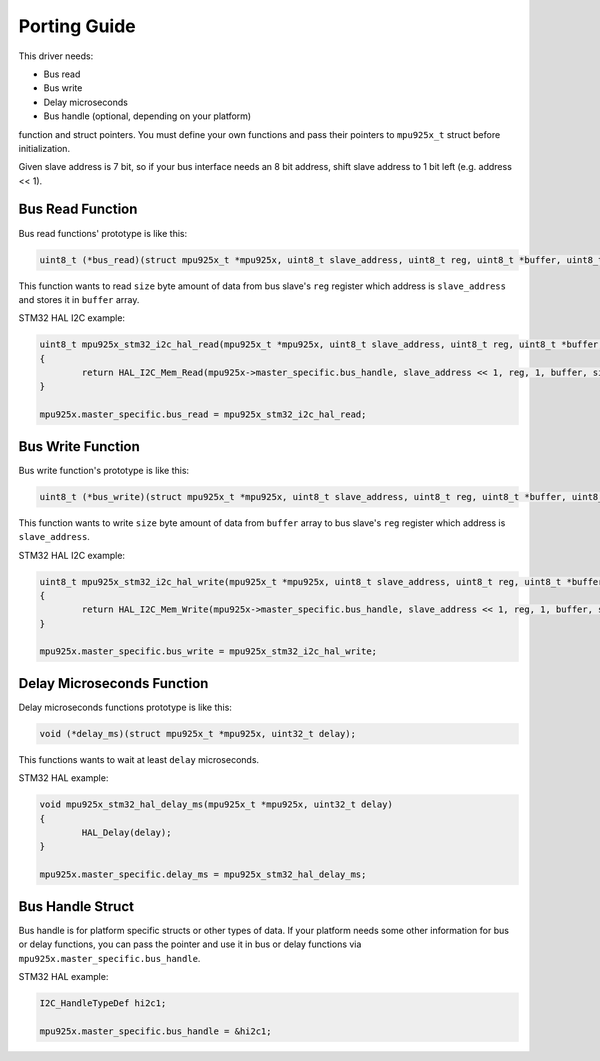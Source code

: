 .. _porting-guide:

Porting Guide
=============

This driver needs:

* Bus read
* Bus write
* Delay microseconds
* Bus handle (optional, depending on your platform)

function and struct pointers. You must define your own functions and pass their pointers to ``mpu925x_t`` struct before initialization.

Given slave address is 7 bit, so if your bus interface needs an 8 bit address, shift slave address to 1 bit left (e.g. address << 1).

Bus Read Function
^^^^^^^^^^^^^^^^^

Bus read functions' prototype is like this:

.. code-block:: c

	uint8_t (*bus_read)(struct mpu925x_t *mpu925x, uint8_t slave_address, uint8_t reg, uint8_t *buffer, uint8_t size);

This function wants to read ``size`` byte amount of data from bus slave's ``reg`` register which address is ``slave_address`` and stores it in ``buffer`` array.

STM32 HAL I2C example:

.. code-block:: c

	uint8_t mpu925x_stm32_i2c_hal_read(mpu925x_t *mpu925x, uint8_t slave_address, uint8_t reg, uint8_t *buffer, uint8_t size)
	{
		return HAL_I2C_Mem_Read(mpu925x->master_specific.bus_handle, slave_address << 1, reg, 1, buffer, size, HAL_MAX_DELAY);
	}

	mpu925x.master_specific.bus_read = mpu925x_stm32_i2c_hal_read;

Bus Write Function
^^^^^^^^^^^^^^^^^^

Bus write function's prototype is like this:

.. code-block:: c

	uint8_t (*bus_write)(struct mpu925x_t *mpu925x, uint8_t slave_address, uint8_t reg, uint8_t *buffer, uint8_t size);

This function wants to write ``size`` byte amount of data from ``buffer`` array to bus slave's ``reg`` register which address is ``slave_address``.

STM32 HAL I2C example:

.. code-block:: c

	uint8_t mpu925x_stm32_i2c_hal_write(mpu925x_t *mpu925x, uint8_t slave_address, uint8_t reg, uint8_t *buffer, uint8_t size)
	{
		return HAL_I2C_Mem_Write(mpu925x->master_specific.bus_handle, slave_address << 1, reg, 1, buffer, size, HAL_MAX_DELAY);
	}

	mpu925x.master_specific.bus_write = mpu925x_stm32_i2c_hal_write;

Delay Microseconds Function
^^^^^^^^^^^^^^^^^^^^^^^^^^^

Delay microseconds functions prototype is like this:

.. code-block:: c

	void (*delay_ms)(struct mpu925x_t *mpu925x, uint32_t delay);

This functions wants to wait at least ``delay`` microseconds.

STM32 HAL example:

.. code-block:: c

	void mpu925x_stm32_hal_delay_ms(mpu925x_t *mpu925x, uint32_t delay)
	{
		HAL_Delay(delay);
	}

	mpu925x.master_specific.delay_ms = mpu925x_stm32_hal_delay_ms;

Bus Handle Struct
^^^^^^^^^^^^^^^^^

Bus handle is for platform specific structs or other types of data. If your platform needs some other information for bus or delay functions, you can pass the pointer and use it in bus or delay functions via ``mpu925x.master_specific.bus_handle``.

STM32 HAL example:

.. code-block:: c

	I2C_HandleTypeDef hi2c1;

	mpu925x.master_specific.bus_handle = &hi2c1;
